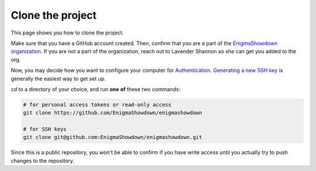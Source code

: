 Clone the project
=================

This page shows you how to clone the project.

Make sure that you have a GitHub account created.
Then, confirm that you are a part of the `EnigmaShowdown organization <https://github.com/EnigmaShowdown>`_.
If you are not a part of the organization, reach out to Lavender Shannon so she can get you added to the org.

Now, you may decide how you want to configure your computer for `Authentication <https://docs.github.com/en/authentication>`_.
`Generating a new SSH key <https://docs.github.com/en/authentication/connecting-to-github-with-ssh/generating-a-new-ssh-key-and-adding-it-to-the-ssh-agent>`_
is generally the easiest way to get set up.

`cd` to a directory of your choice, and run **one of** these two commands:

.. code-block:: shell

  # for personal access tokens or read-only access
  git clone https://github.com/EnigmaShowdown/enigmashowdown

  # for SSH keys
  git clone git@github.com:EnigmaShowdown/enigmashowdown.git

Since this is a public repository, you won't be able to confirm if you have write access until you actually try to push changes to the repository.
